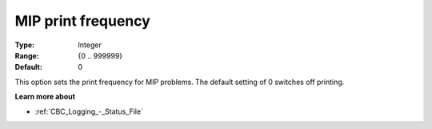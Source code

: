 .. _CBC_Logging_-_MIP_print_frequency:


MIP print frequency
===================



:Type:	Integer	
:Range:	{0 .. 999999}	
:Default:	0	



This option sets the print frequency for MIP problems. The default setting of 0 switches off printing.



**Learn more about** 

*	:ref:`CBC_Logging_-_Status_File` 
